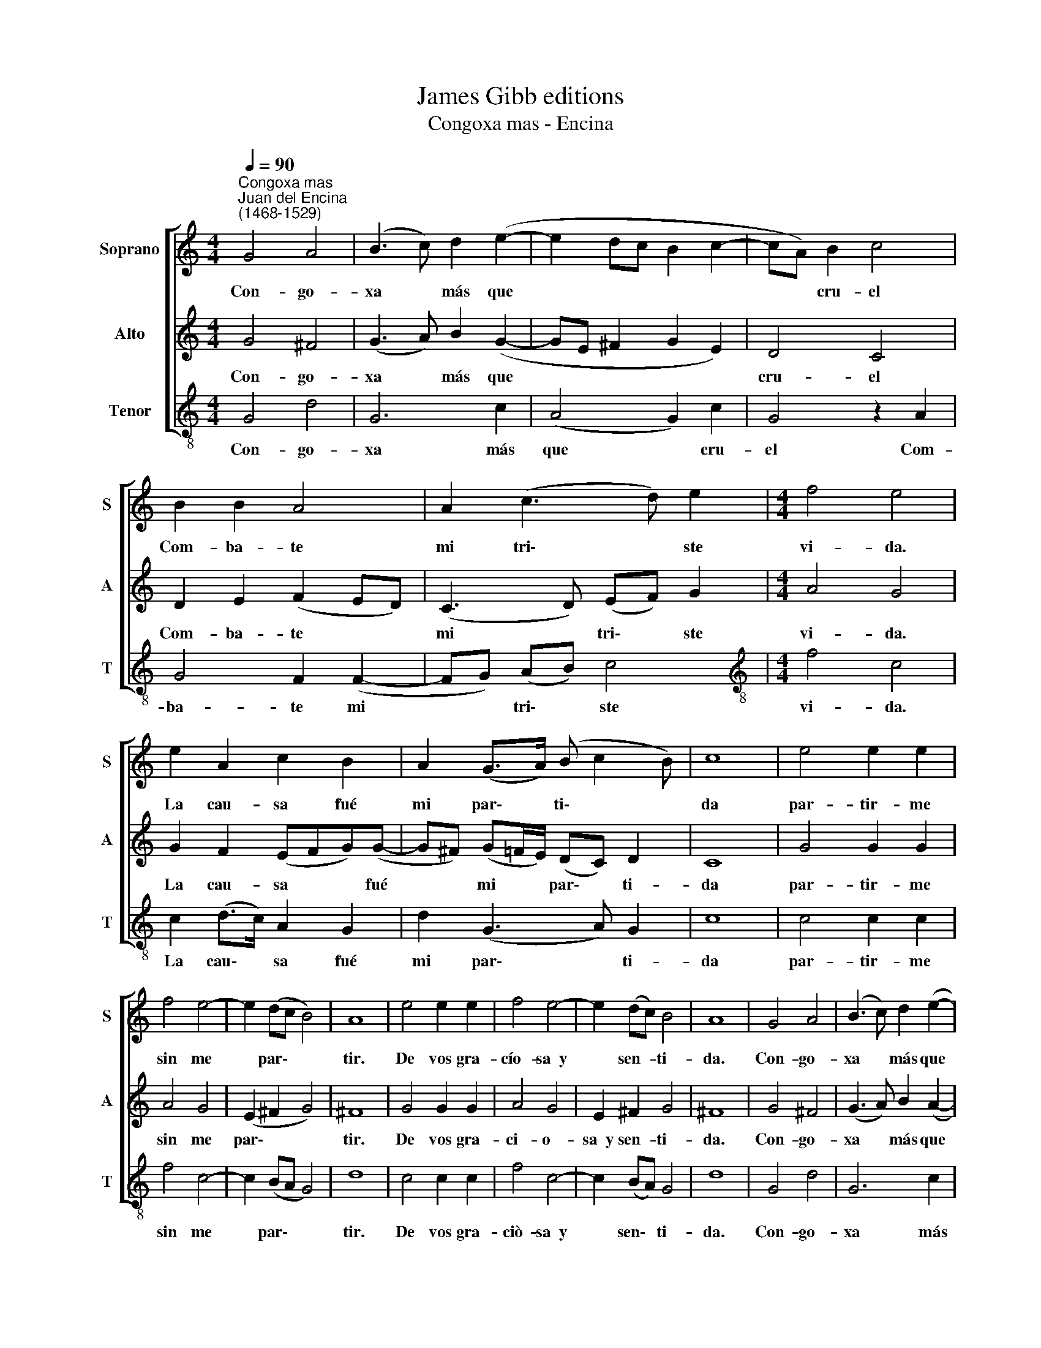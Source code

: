 X:1
T:James Gibb editions
T:Congoxa mas - Encina
%%score [ 1 2 3 ]
L:1/8
Q:1/4=90
M:4/4
K:C
V:1 treble nm="Soprano" snm="S"
V:2 treble nm="Alto" snm="A"
V:3 treble-8 nm="Tenor" snm="T"
V:1
"^Congoxa mas""^Juan del Encina\n(1468-1529)" G4 A4 | (B3 c) d2 (e2- | e2 dc B2 c2- | cA) B2 c4 | %4
w: Con- go-|xa * más que||* * cru- el|
 B2 B2 A4 | A2 (c3 d) e2 |[M:4/4] f4 e4 | e2 A2 c2 B2 | A2 (G>A) (B c2 B) | c8 | e4 e2 e2 | %11
w: Com- ba- te|mi tri\- * ste|vi- da.|La cau- sa fué|mi par\- * ti\- * *|da|par- tir- me|
 f4 e4- | e2 (dc B4) | A8 | e4 e2 e2 | f4 e4- | e2 (dc) B4 | A8 | G4 A4 | (B3 c) d2 (e2- | %20
w: sin me|* par\- * *|tir.|De vos gra-|cío- sa~~y|* sen- * ti-|da.|Con- go-|xa * más que|
 e2 dc B2 c2- | cA) B2 c4 | B2 B2 A4 | A2 (c3 d) e2 | f4 e4 | e2 A2[Q:1/4=88] c2[Q:1/4=86] B2 | %26
w: |* * cru- el|Com- ba- te|mi tri\- * ste|vi- da.|La cau- sa fué|
[Q:1/4=83] A2[Q:1/4=81] (G>[Q:1/4=80]A)[Q:1/4=79] (B[Q:1/4=78] c2[Q:1/4=76] B) |[Q:1/4=76] c8 |] %28
w: mi par\- * ti\- * *|da.|
V:2
 G4 ^F4 | (G3 A) B2 (G2- | GE ^F2 G2 E2) | D4 C4 | D2 E2 (F2 ED) | (C3 D) (EF) G2 |[M:4/4] A4 G4 | %7
w: Con- go-|xa * más que||cru- el|Com- ba- te * *|mi * tri\- * ste|vi- da.|
 G2 F2 (EFG)(G- | G^F) (G=F/E/) (DC) D2 | C8 | G4 G2 G2 | A4 G4 | (E2 ^F2 G4) | ^F8 | G4 G2 G2 | %15
w: La cau- sa * * fué|* * mi * * par\- * ti-|da|par- tir- me|sin me|par\- * *|tir.|De vos gra-|
 A4 G4 | E2 ^F2 G4 | ^F8 | G4 ^F4 | (G3 A) B2 (A2- | AE ^F2 G2 E2) | D4 C4 | D2 E2 (F2 ED) | %23
w: ci- o-|sa~~y sen- ti-|da.|Con- go-|xa * más que||cru- el|Com- ba- te * *|
 (C3 D) (EF) G2 | A4 A4 | G2 F2 (EFG)(G- | G^F G=F/E/) DC D2 | C8 |] %28
w: mi * tri\- * ste|vi- da.|La cau- sa * * fué|* * * * * mi par- ti-|da.|
V:3
 G4 d4 | G6 c2 | (A4 G2) c2 | G4 z2 A2 | G4 F2 (F2- | FG) (AB) c4 |[M:4/4][K:treble-8] f4 c4 | %7
w: Con- go-|xa más|que * cru-|el Com-|ba- te mi|* * tri\- * ste|vi- da.|
 c2 (d>c) A2 G2 | d2 (G3 A) G2 | c8 | c4 c2 c2 | f4 c4- | c2 (BA G4) | d8 | c4 c2 c2 | f4 c4- | %16
w: La cau\- * sa fué|mi par\- * ti-|da|par- tir- me|sin me|* par\- * *|tir.|De vos gra-|ciò- sa~~y|
 c2 (BA) G4 | d8 | G4 d4 | G6 c2 | (A4 G2) c2 | G4 z2 A2 | G4 F2 (F2- | FG) (AB) c4 | f4 c4 | %25
w: * sen\- * ti-|da.|Con- go-|xa más|que * cru-|el Com-|ba- te mi|* * tri\- * ste|vi- da.|
 c2 (d>c) A2 G2 | d2 (G3 A) G2 | c8 |] %28
w: La cau\- * sa fué|mi par- * ti-|da.|

